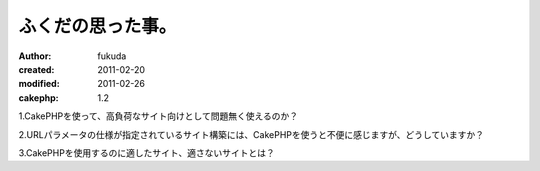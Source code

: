 ふくだの思った事。
============

:author: fukuda
:created: 2011-02-20
:modified: 2011-02-26
:cakephp: 1.2

1.CakePHPを使って、高負荷なサイト向けとして問題無く使えるのか？

2.URLパラメータの仕様が指定されているサイト構築には、CakePHPを使うと不便に感じますが、どうしていますか？

3.CakePHPを使用するのに適したサイト、適さないサイトとは？

